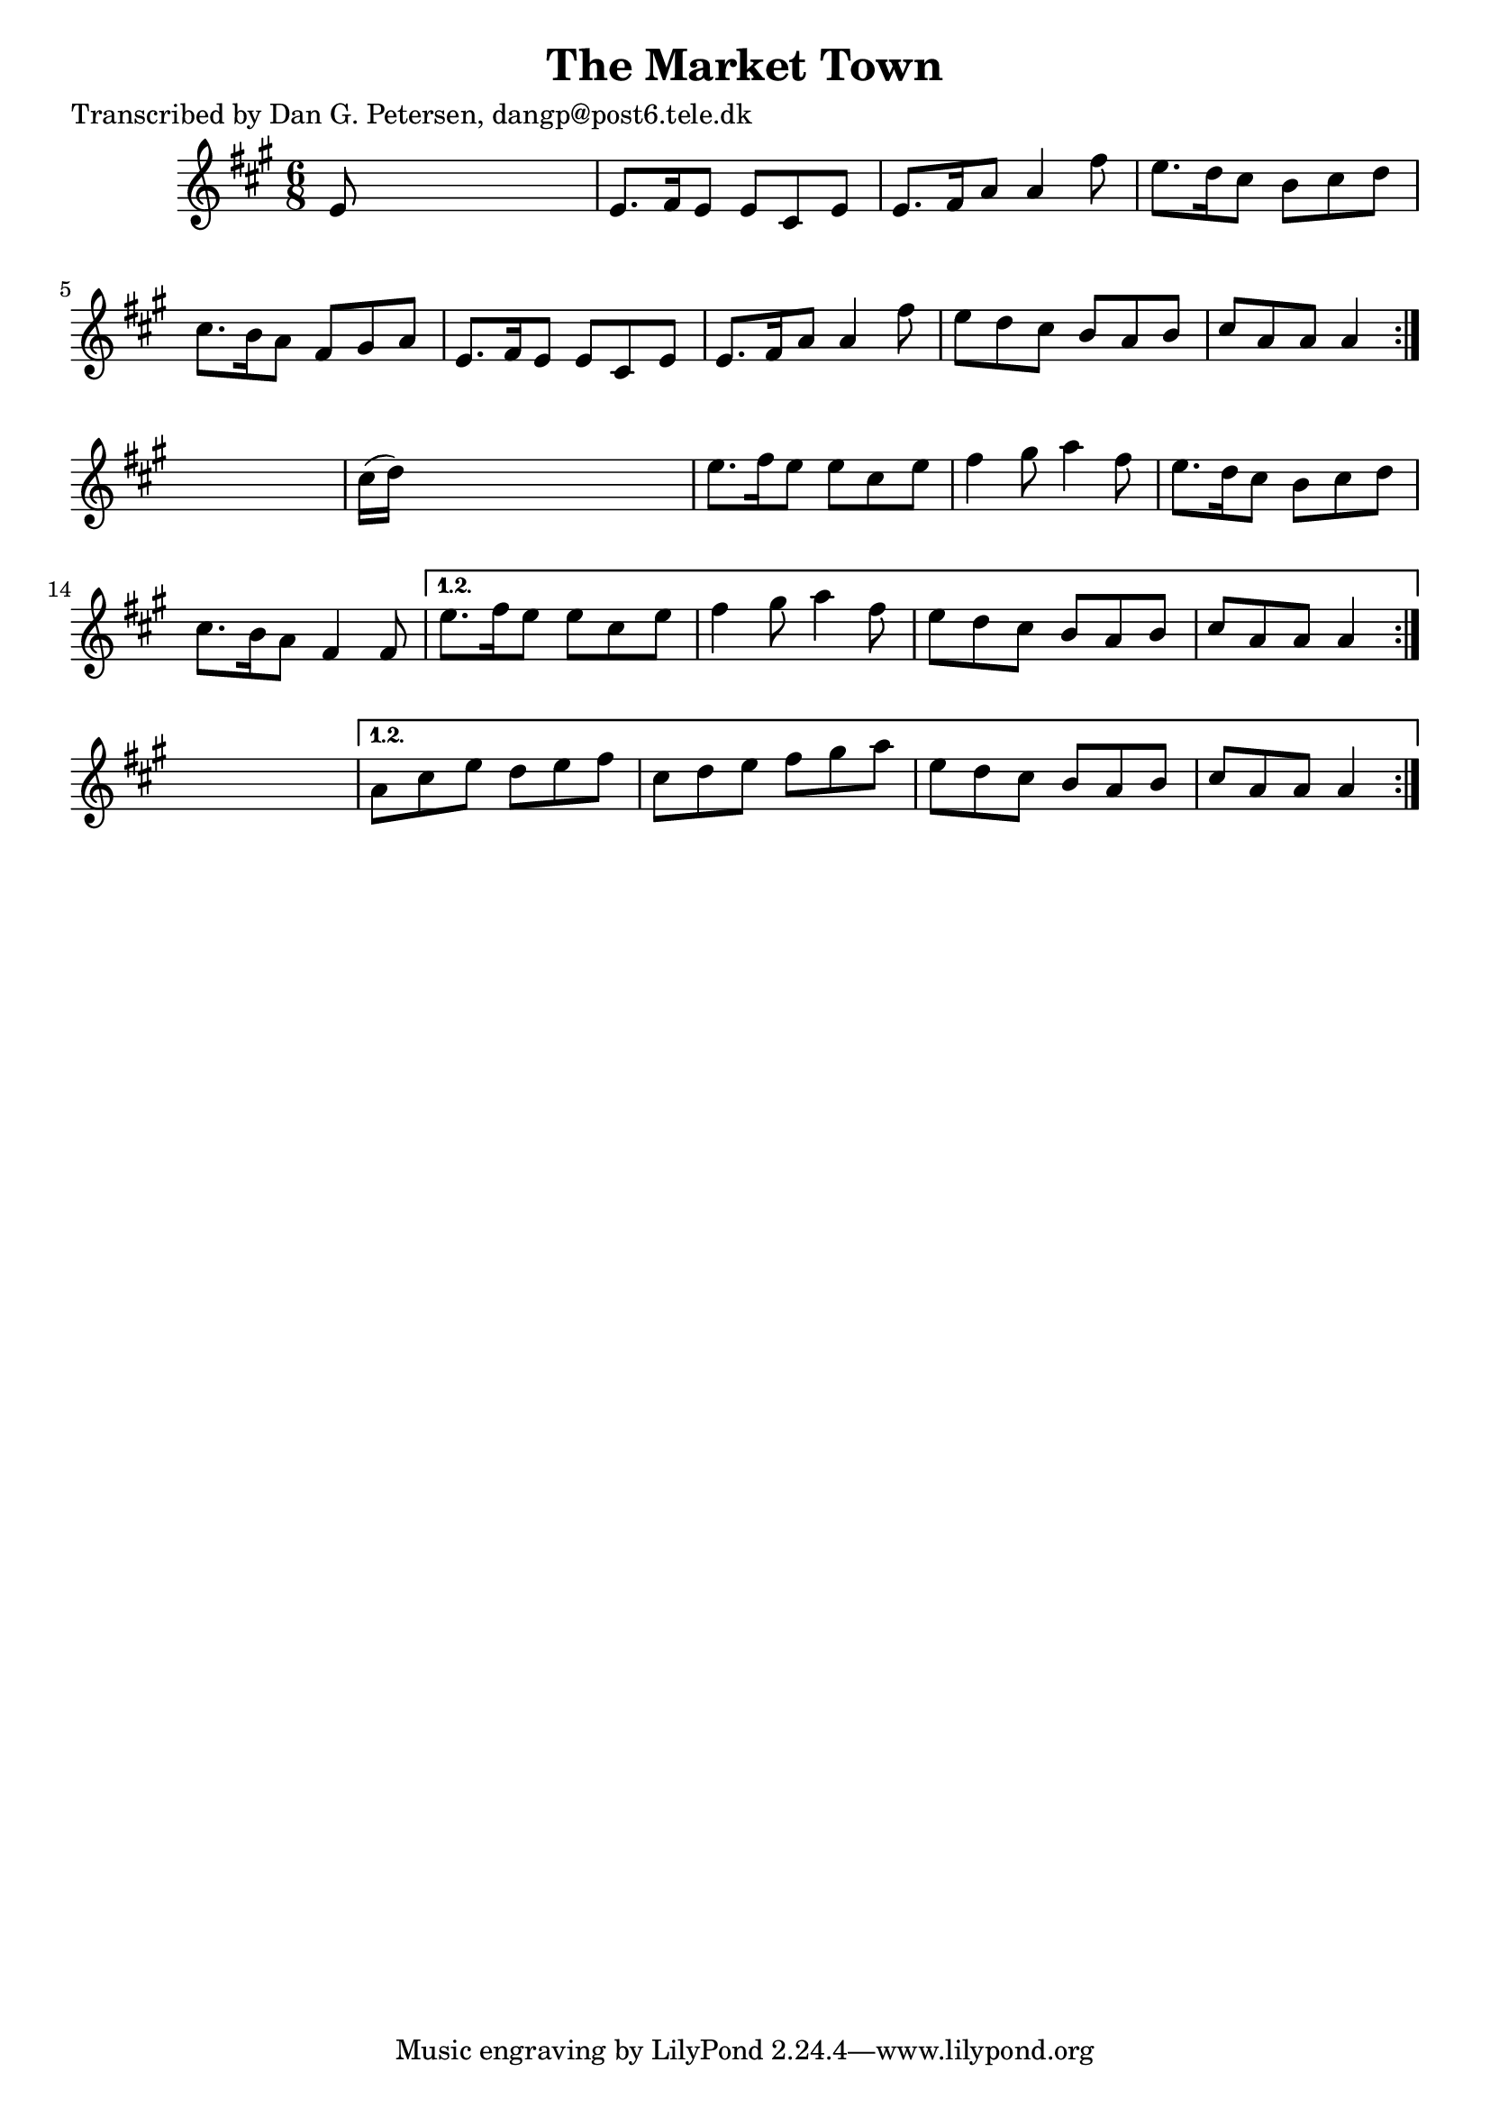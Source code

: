 
\version "2.16.2"
% automatically converted by musicxml2ly from xml/0958_dp.xml

%% additional definitions required by the score:
\language "english"


\header {
    poet = "Transcribed by Dan G. Petersen, dangp@post6.tele.dk"
    encoder = "abc2xml version 63"
    encodingdate = "2015-01-25"
    title = "The Market Town"
    }

\layout {
    \context { \Score
        autoBeaming = ##f
        }
    }
PartPOneVoiceOne =  \relative e' {
    \repeat volta 2 {
        \repeat volta 2 {
            \repeat volta 2 {
                \key a \major \time 6/8 e8 s8*5 | % 2
                e8. [ fs16 e8 ] e8 [ cs8 e8 ] | % 3
                e8. [ fs16 a8 ] a4 fs'8 | % 4
                e8. [ d16 cs8 ] b8 [ cs8 d8 ] | % 5
                cs8. [ b16 a8 ] fs8 [ gs8 a8 ] | % 6
                e8. [ fs16 e8 ] e8 [ cs8 e8 ] | % 7
                e8. [ fs16 a8 ] a4 fs'8 | % 8
                e8 [ d8 cs8 ] b8 [ a8 b8 ] | % 9
                cs8 [ a8 a8 ] a4 }
            s8 | \barNumberCheck #10
            cs16 ( [ d16 ) ] s8*5 | % 11
            e8. [ fs16 e8 ] e8 [ cs8 e8 ] | % 12
            fs4 gs8 a4 fs8 | % 13
            e8. [ d16 cs8 ] b8 [ cs8 d8 ] | % 14
            cs8. [ b16 a8 ] fs4 fs8 }
        \alternative { {
                | % 15
                e'8. [ fs16 e8 ] e8 [ cs8 e8 ] | % 16
                fs4 gs8 a4 fs8 | % 17
                e8 [ d8 cs8 ] b8 [ a8 b8 ] | % 18
                cs8 [ a8 a8 ] a4 }
            } s8 }
    \alternative { {
            | % 19
            a8 [ cs8 e8 ] d8 [ e8 fs8 ] | \barNumberCheck #20
            cs8 [ d8 e8 ] fs8 [ gs8 a8 ] | % 21
            e8 [ d8 cs8 ] b8 [ a8 b8 ] | % 22
            cs8 [ a8 a8 ] a4 }
        } }


% The score definition
\score {
    <<
        \new Staff <<
            \context Staff << 
                \context Voice = "PartPOneVoiceOne" { \PartPOneVoiceOne }
                >>
            >>
        
        >>
    \layout {}
    % To create MIDI output, uncomment the following line:
    %  \midi {}
    }

